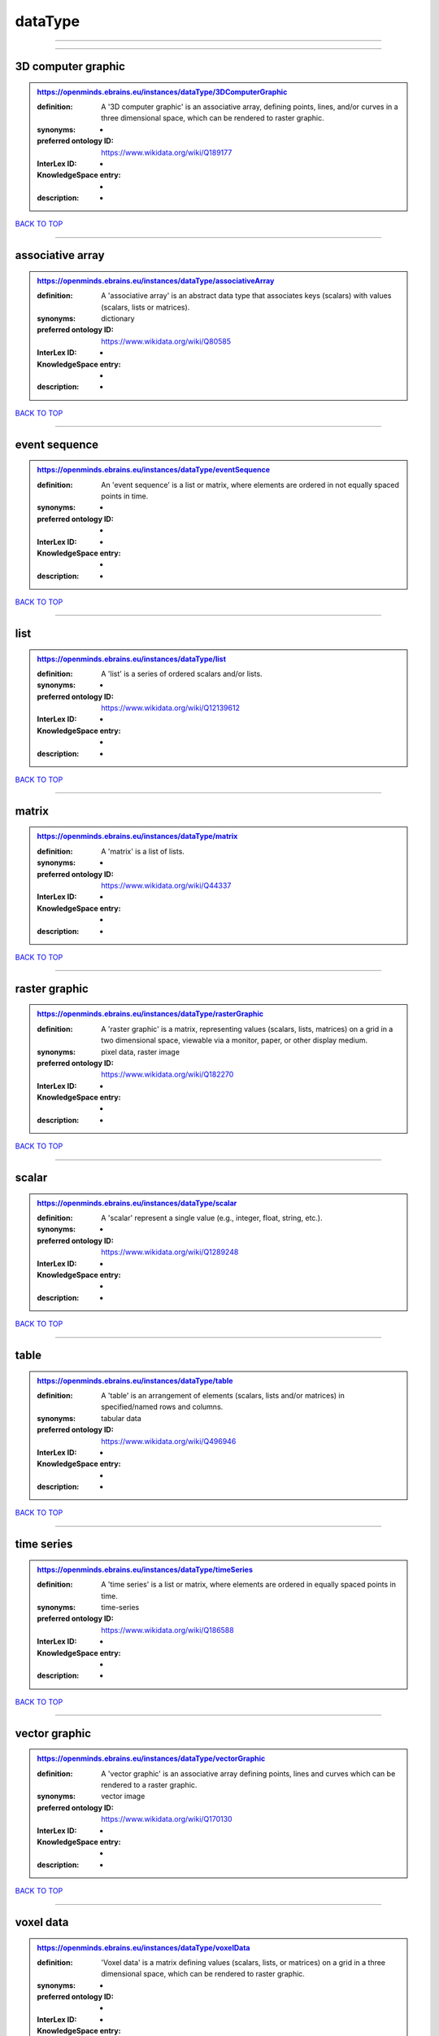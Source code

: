 ########
dataType
########

------------

------------

3D computer graphic
-------------------

.. admonition:: https://openminds.ebrains.eu/instances/dataType/3DComputerGraphic

   :definition: A '3D computer graphic' is an associative array, defining points, lines, and/or curves in a three dimensional space, which can be rendered to raster graphic.
   :synonyms: -
   :preferred ontology ID: https://www.wikidata.org/wiki/Q189177
   :InterLex ID: -
   :KnowledgeSpace entry: -
   :description: -

`BACK TO TOP <dataType_>`_

------------

associative array
-----------------

.. admonition:: https://openminds.ebrains.eu/instances/dataType/associativeArray

   :definition: A 'associative array' is an abstract data type that associates keys (scalars) with values (scalars, lists or matrices).
   :synonyms: dictionary
   :preferred ontology ID: https://www.wikidata.org/wiki/Q80585
   :InterLex ID: -
   :KnowledgeSpace entry: -
   :description: -

`BACK TO TOP <dataType_>`_

------------

event sequence
--------------

.. admonition:: https://openminds.ebrains.eu/instances/dataType/eventSequence

   :definition: An 'event sequence' is a list or matrix, where elements are ordered in not equally spaced points in time.
   :synonyms: -
   :preferred ontology ID: -
   :InterLex ID: -
   :KnowledgeSpace entry: -
   :description: -

`BACK TO TOP <dataType_>`_

------------

list
----

.. admonition:: https://openminds.ebrains.eu/instances/dataType/list

   :definition: A 'list' is a series of ordered scalars and/or lists.
   :synonyms: -
   :preferred ontology ID: https://www.wikidata.org/wiki/Q12139612
   :InterLex ID: -
   :KnowledgeSpace entry: -
   :description: -

`BACK TO TOP <dataType_>`_

------------

matrix
------

.. admonition:: https://openminds.ebrains.eu/instances/dataType/matrix

   :definition: A 'matrix' is a list of lists.
   :synonyms: -
   :preferred ontology ID: https://www.wikidata.org/wiki/Q44337
   :InterLex ID: -
   :KnowledgeSpace entry: -
   :description: -

`BACK TO TOP <dataType_>`_

------------

raster graphic
--------------

.. admonition:: https://openminds.ebrains.eu/instances/dataType/rasterGraphic

   :definition: A 'raster graphic' is a matrix, representing values (scalars, lists, matrices) on a grid in a two dimensional space, viewable via a monitor, paper, or other display medium.
   :synonyms: pixel data, raster image
   :preferred ontology ID: https://www.wikidata.org/wiki/Q182270
   :InterLex ID: -
   :KnowledgeSpace entry: -
   :description: -

`BACK TO TOP <dataType_>`_

------------

scalar
------

.. admonition:: https://openminds.ebrains.eu/instances/dataType/scalar

   :definition: A 'scalar' represent a single value (e.g., integer, float, string, etc.).
   :synonyms: -
   :preferred ontology ID: https://www.wikidata.org/wiki/Q1289248
   :InterLex ID: -
   :KnowledgeSpace entry: -
   :description: -

`BACK TO TOP <dataType_>`_

------------

table
-----

.. admonition:: https://openminds.ebrains.eu/instances/dataType/table

   :definition: A 'table' is an arrangement of elements (scalars, lists and/or matrices) in specified/named rows and columns.
   :synonyms: tabular data
   :preferred ontology ID: https://www.wikidata.org/wiki/Q496946
   :InterLex ID: -
   :KnowledgeSpace entry: -
   :description: -

`BACK TO TOP <dataType_>`_

------------

time series
-----------

.. admonition:: https://openminds.ebrains.eu/instances/dataType/timeSeries

   :definition: A 'time series' is a list or matrix, where elements are ordered in equally spaced points in time.
   :synonyms: time-series
   :preferred ontology ID: https://www.wikidata.org/wiki/Q186588
   :InterLex ID: -
   :KnowledgeSpace entry: -
   :description: -

`BACK TO TOP <dataType_>`_

------------

vector graphic
--------------

.. admonition:: https://openminds.ebrains.eu/instances/dataType/vectorGraphic

   :definition: A 'vector graphic' is an associative array defining points, lines and curves which can be rendered to a raster graphic.
   :synonyms: vector image
   :preferred ontology ID: https://www.wikidata.org/wiki/Q170130
   :InterLex ID: -
   :KnowledgeSpace entry: -
   :description: -

`BACK TO TOP <dataType_>`_

------------

voxel data
----------

.. admonition:: https://openminds.ebrains.eu/instances/dataType/voxelData

   :definition: 'Voxel data' is a matrix defining values (scalars, lists, or matrices) on a grid in a three dimensional space, which can be rendered to raster graphic.
   :synonyms: -
   :preferred ontology ID: -
   :InterLex ID: -
   :KnowledgeSpace entry: -
   :description: -

`BACK TO TOP <dataType_>`_

------------

